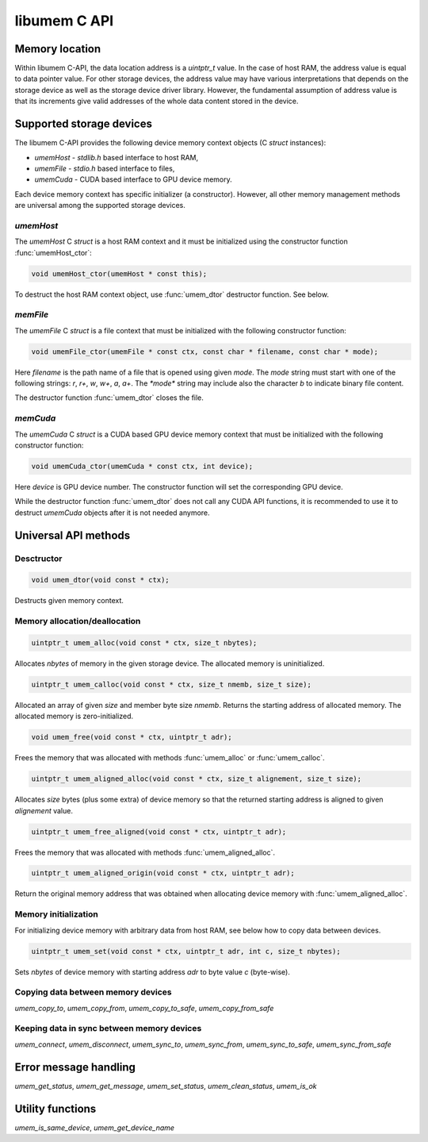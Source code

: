 .. meta::
   :robots: index,follow
   :description: libumem documentation

.. sectionauthor:: Pearu Peterson <pearu.peterson at quansight.com>

libumem C API
=============

Memory location
---------------

Within libumem C-API, the data location address is a `uintptr_t`
value. In the case of host RAM, the address value is equal to data
pointer value. For other storage devices, the address value may have
various interpretations that depends on the storage device as well as
the storage device driver library. However, the fundamental assumption
of address value is that its increments give valid addresses of the
whole data content stored in the device.


Supported storage devices
-------------------------

The libumem C-API provides the following device memory context
objects (C `struct` instances):

* `umemHost` - `stdlib.h` based interface to host RAM,

* `umemFile` - `stdio.h` based interface to files,

* `umemCuda` - CUDA based interface to GPU device memory.

Each device memory context has specific initializer (a
constructor). However, all other memory management methods are
universal among the supported storage devices.

`umemHost`
''''''''''

The `umemHost` C `struct` is a host RAM context and it must be
initialized using the constructor function :func:`umemHost_ctor`:

.. code-block:: c

   void umemHost_ctor(umemHost * const this);

To destruct the host RAM context object, use :func:`umem_dtor`
destructor function. See below.

`memFile`
'''''''''

The `umemFile` C `struct` is a file context that must be initialized
with the following constructor function:

.. code-block:: c

   void umemFile_ctor(umemFile * const ctx, const char * filename, const char * mode);

Here *filename* is the path name of a file that is opened using given
*mode*. The *mode* string must start with one of the following
strings: `r`, `r+`, `w`, `w+`, `a`, `a+`. The `*mode*` string may
include also the character `b` to indicate binary file content.

The destructor function :func:`umem_dtor` closes the file.


`memCuda`
'''''''''

The `umemCuda` C `struct` is a CUDA based GPU device memory context
that must be initialized with the following constructor function:

.. code-block:: c

   void umemCuda_ctor(umemCuda * const ctx, int device);

Here *device* is GPU device number. The constructor function will set
the corresponding GPU device.

While the destructor function :func:`umem_dtor` does not call any CUDA
API functions, it is recommended to use it to destruct `umemCuda`
objects after it is not needed anymore.

Universal API methods
---------------------

Desctructor
'''''''''''

.. code-block:: c

   void umem_dtor(void const * ctx);

Destructs given memory context.

Memory allocation/deallocation
''''''''''''''''''''''''''''''

.. code-block:: c

   uintptr_t umem_alloc(void const * ctx, size_t nbytes);

Allocates *nbytes* of memory in the given storage device. The
allocated memory is uninitialized.

.. code-block:: c

   uintptr_t umem_calloc(void const * ctx, size_t nmemb, size_t size);

Allocated an array of given *size* and member byte size
*nmemb*. Returns the starting address of allocated memory. The
allocated memory is zero-initialized.

.. code-block:: c

   void umem_free(void const * ctx, uintptr_t adr);

Frees the memory that was allocated with methods
:func:`umem_alloc` or :func:`umem_calloc`.

.. code-block:: c

   uintptr_t umem_aligned_alloc(void const * ctx, size_t alignement, size_t size);

Allocates *size* bytes (plus some extra) of device memory so that the
returned starting address is aligned to given *alignement* value.

.. code-block:: c

   uintptr_t umem_free_aligned(void const * ctx, uintptr_t adr);

Frees the memory that was allocated with methods
:func:`umem_aligned_alloc`.

.. code-block:: c

   uintptr_t umem_aligned_origin(void const * ctx, uintptr_t adr);

Return the original memory address that was obtained when allocating
device memory with :func:`umem_aligned_alloc`.

Memory initialization
'''''''''''''''''''''

For initializing device memory with arbitrary data from host RAM, see
below how to copy data between devices.

.. code-block:: c

   uintptr_t umem_set(void const * ctx, uintptr_t adr, int c, size_t nbytes);

Sets *nbytes* of device memory with starting address *adr* to byte
value *c* (byte-wise).

Copying data between memory devices
'''''''''''''''''''''''''''''''''''

`umem_copy_to`, `umem_copy_from`, `umem_copy_to_safe`, `umem_copy_from_safe`

Keeping data in sync between memory devices
'''''''''''''''''''''''''''''''''''''''''''

`umem_connect`, `umem_disconnect`, `umem_sync_to`, `umem_sync_from`, `umem_sync_to_safe`, `umem_sync_from_safe`

Error message handling
----------------------

`umem_get_status`, `umem_get_message`, `umem_set_status`, `umem_clean_status`, `umem_is_ok`

Utility functions
-----------------

`umem_is_same_device`, `umem_get_device_name`
